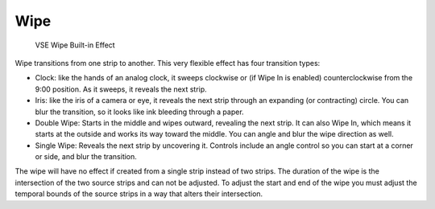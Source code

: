 
****
Wipe
****

.. figure:: /images/VSE-wipe.jpg
   :width: 300px

   VSE Wipe Built-in Effect


Wipe transitions from one strip to another.
This very flexible effect has four transition types:

- Clock: like the hands of an analog clock,
  it sweeps clockwise or (if Wipe In is enabled) counterclockwise from the 9:00 position.
  As it sweeps, it reveals the next strip.
- Iris: like the iris of a camera or eye, it reveals the next strip through an expanding (or contracting) circle.
  You can blur the transition, so it looks like ink bleeding through a paper.
- Double Wipe: Starts in the middle and wipes outward, revealing the next strip.
  It can also Wipe In, which means it starts at the outside and works its way toward the middle.
  You can angle and blur the wipe direction as well.
- Single Wipe: Reveals the next strip by uncovering it.
  Controls include an angle control so you can start at a corner or side, and blur the transition.

The wipe will have no effect if created from a single strip instead of two strips. The
duration of the wipe is the intersection of the two source strips and can not be adjusted. To
adjust the start and end of the wipe you must adjust the temporal bounds of the source strips
in a way that alters their intersection.
